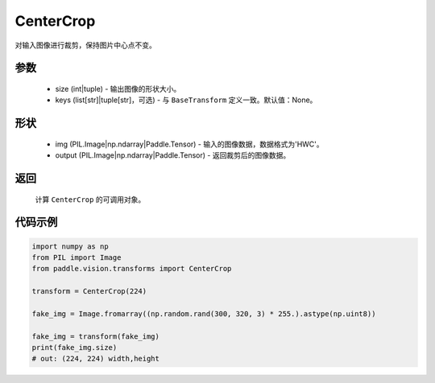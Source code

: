 .. _cn_api_vision_transforms_CenterCrop:

CenterCrop
-------------------------------

.. py:class:: paddle.vision.transforms.CenterCrop(size, keys=None)

对输入图像进行裁剪，保持图片中心点不变。

参数
:::::::::

    - size (int|tuple) - 输出图像的形状大小。
    - keys (list[str]|tuple[str]，可选) - 与 ``BaseTransform`` 定义一致。默认值：None。

形状
:::::::::

    - img (PIL.Image|np.ndarray|Paddle.Tensor) - 输入的图像数据，数据格式为'HWC'。
    - output (PIL.Image|np.ndarray|Paddle.Tensor) - 返回裁剪后的图像数据。

返回
:::::::::

    计算 ``CenterCrop`` 的可调用对象。

代码示例
:::::::::

.. code-block:: python

    import numpy as np
    from PIL import Image
    from paddle.vision.transforms import CenterCrop

    transform = CenterCrop(224)

    fake_img = Image.fromarray((np.random.rand(300, 320, 3) * 255.).astype(np.uint8))

    fake_img = transform(fake_img)
    print(fake_img.size)
    # out: (224, 224) width,height
